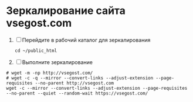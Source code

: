 * Зеркалирование сайта vsegost.com
1. [ ] Перейдите в рабочий каталог для зеркалирования
   #+begin_src shell
     cd ~/public_html
   #+end_src

2. [ ] Выполните зеркалирование 
#+begin_src shell
  # wget -m -np http://vsegost.com/
  # wget -c -q --mirror --convert-links --adjust-extension --page-requisites --no-parent http://vsegost.com
  wget -c --mirror --convert-links --adjust-extension --page-requisites --no-parent --quiet --random-wait https://vsegost.com/
#+end_src
